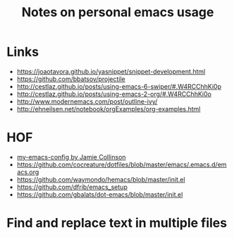 #+TITLE:     Notes on personal emacs usage

* Links

  - https://joaotavora.github.io/yasnippet/snippet-development.html
  - https://github.com/bbatsov/projectile
  - http://cestlaz.github.io/posts/using-emacs-6-swiper/#.W4RCChhKi0p
  - http://cestlaz.github.io/posts/using-emacs-2-org/#.W4RCChhKi0o
  - http://www.modernemacs.com/post/outline-ivy/
  - http://ehneilsen.net/notebook/orgExamples/org-examples.html


* HOF
  - [[https://jamiecollinson.com/blog/my-emacs-config/][my-emacs-config by Jamie Collinson]]
  - [[https://github.com/cocreature/dotfiles/blob/master/emacs/.emacs.d/emacs.org]]
  - https://github.com/waymondo/hemacs/blob/master/init.el
  - https://github.com/dfrib/emacs_setup
  - https://github.com/gbalats/dot-emacs/blob/master/init.el
  

* Find and replace text in multiple files

